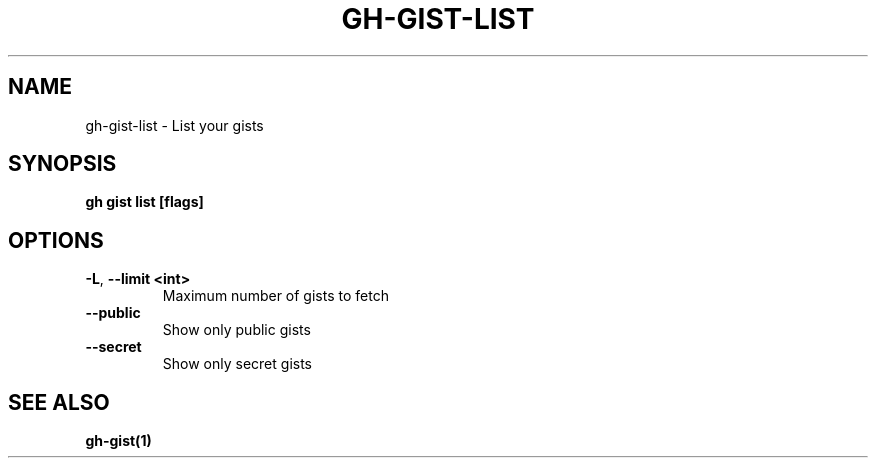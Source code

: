 .nh
.TH "GH-GIST-LIST" "1" "Jan 2024" "GitHub CLI 2.42.1" "GitHub CLI manual"

.SH NAME
.PP
gh-gist-list - List your gists


.SH SYNOPSIS
.PP
\fBgh gist list [flags]\fR


.SH OPTIONS
.TP
\fB-L\fR, \fB--limit\fR \fB<int>\fR
Maximum number of gists to fetch

.TP
\fB--public\fR
Show only public gists

.TP
\fB--secret\fR
Show only secret gists


.SH SEE ALSO
.PP
\fBgh-gist(1)\fR
